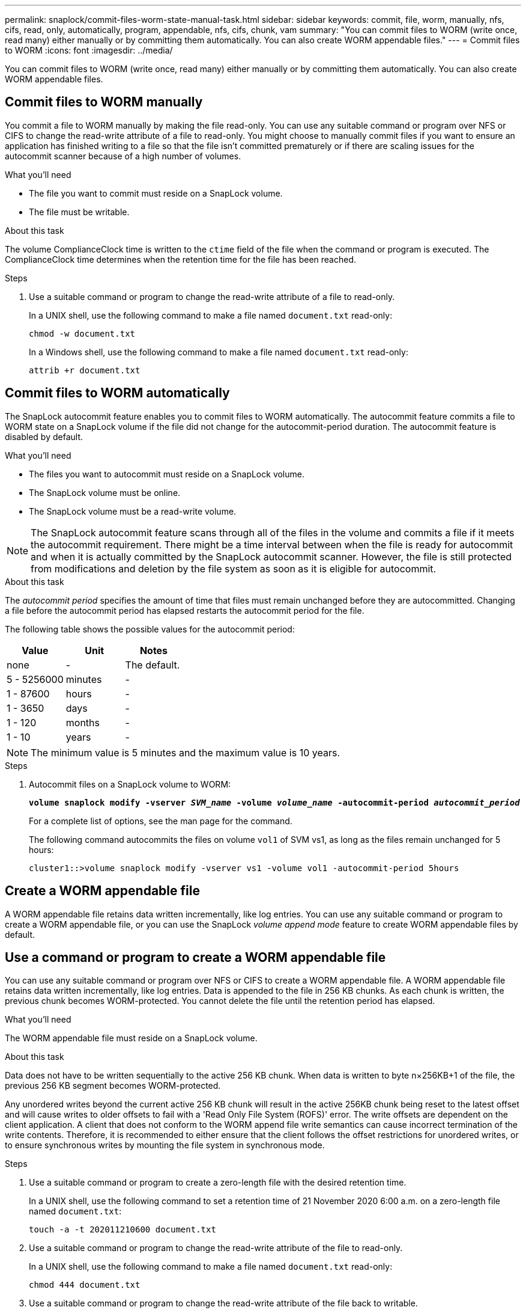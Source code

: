 ---
permalink: snaplock/commit-files-worm-state-manual-task.html
sidebar: sidebar
keywords: commit, file, worm, manually, nfs, cifs, read, only, automatically, program, appendable, nfs, cifs, chunk, vam
summary: "You can commit files to WORM (write once, read many) either manually or by committing them automatically. You can also create WORM appendable files."
---
= Commit files to WORM
:icons: font
:imagesdir: ../media/

[.lead]
You can commit files to WORM (write once, read many) either manually or by committing them automatically. You can also create WORM appendable files. 

== Commit files to WORM manually

You commit a file to WORM manually by making the file read-only. You can use any suitable command or program over NFS or CIFS to change the read-write attribute of a file to read-only. You might choose to manually commit files if you want to ensure an application has finished writing to a file so that the file isn't committed prematurely or if there are scaling issues for the autocommit scanner because of a high number of volumes.

.What you'll need
* The file you want to commit must reside on a SnapLock volume.
* The file must be writable.

.About this task

The volume ComplianceClock time is written to the `ctime` field of the file when the command or program is executed. The ComplianceClock time determines when the retention time for the file has been reached.

.Steps

. Use a suitable command or program to change the read-write attribute of a file to read-only.
+
In a UNIX shell, use the following command to make a file named `document.txt` read-only:
+
----
chmod -w document.txt
----
+
In a Windows shell, use the following command to make a file named `document.txt` read-only:
+
----
attrib +r document.txt
----

== Commit files to WORM automatically

The SnapLock autocommit feature enables you to commit files to WORM automatically. The autocommit feature commits a file to WORM state on a SnapLock volume if the file did not change for the autocommit-period 
duration. The autocommit feature is disabled by default.

.What you'll need

* The files you want to autocommit must reside on a SnapLock volume.
* The SnapLock volume must be online.
* The SnapLock volume must be a read-write volume.

[NOTE]
====
The SnapLock autocommit feature scans through all of the files in the volume and commits a file if it meets the autocommit requirement. There might be a time interval between when the file is ready for autocommit and when it is actually committed by the SnapLock autocommit scanner. However, the file is still protected from modifications and deletion by the file system as soon as it is eligible for autocommit.
====

.About this task

The _autocommit period_ specifies the amount of time that files must remain unchanged before they are autocommitted. Changing a file before the autocommit period has elapsed restarts the autocommit period for the file.

The following table shows the possible values for the autocommit period:

[options="header"]
|===
| Value| Unit| Notes
a|
none
a|
-
a|
The default.
a|
5 - 5256000
a|
minutes
a|
-
a|
1 - 87600
a|
hours
a|
-
a|
1 - 3650
a|
days
a|
-
a|
1 - 120
a|
months
a|
-
a|
1 - 10
a|
years
a|
-
|===

[NOTE]
====
The minimum value is 5 minutes and the maximum value is 10 years.
====

.Steps

. Autocommit files on a SnapLock volume to WORM:
+
`*volume snaplock modify -vserver _SVM_name_ -volume _volume_name_ -autocommit-period _autocommit_period_*`
+
For a complete list of options, see the man page for the command.
+
The following command autocommits the files on volume `vol1` of SVM vs1, as long as the files remain unchanged for 5 hours:
+
----
cluster1::>volume snaplock modify -vserver vs1 -volume vol1 -autocommit-period 5hours
----

== Create a WORM appendable file

A WORM appendable file retains data written incrementally, like log entries. You can use any suitable command or program to create a WORM appendable file, or you can use the SnapLock _volume append mode_ feature to create WORM appendable files by default.

== Use a command or program to create a WORM appendable file

You can use any suitable command or program over NFS or CIFS to create a WORM appendable file. A WORM appendable file retains data written incrementally, like log entries. Data is appended to the file in 256 KB chunks. As each chunk is written, the previous chunk becomes WORM-protected. You cannot delete the file until the retention period has elapsed.

.What you'll need

The WORM appendable file must reside on a SnapLock volume.

.About this task

Data does not have to be written sequentially to the active 256 KB chunk. When data is written to byte n×256KB+1 of the file, the previous 256 KB segment becomes WORM-protected.

Any unordered writes beyond the current active 256 KB chunk will result in the active 256KB chunk being reset to the latest offset and will cause writes to older offsets to fail with a 'Read Only File System (ROFS)' error. The write offsets are dependent on the client application. A client that does not conform to the WORM append file write semantics can cause incorrect termination of the write contents. Therefore, it is recommended to either ensure that the client follows the offset restrictions for unordered writes, or to ensure synchronous writes by mounting the file system in synchronous mode.

.Steps

. Use a suitable command or program to create a zero-length file with the desired retention time.
+
In a UNIX shell, use the following command to set a retention time of 21 November 2020 6:00 a.m. on a zero-length file named `document.txt`:
+
----
touch -a -t 202011210600 document.txt
----

. Use a suitable command or program to change the read-write attribute of the file to read-only.
+
In a UNIX shell, use the following command to make a file named `document.txt` read-only:
+
----
chmod 444 document.txt
----

. Use a suitable command or program to change the read-write attribute of the file back to writable.
+
[NOTE]
====
This step is not deemed a compliance risk because there is no data in the file.
====
+
In a UNIX shell, use the following command to make a file named `document.txt` writable:
+
----
chmod 777 document.txt
----

. Use a suitable command or program to start writing data to the file.
+
In a UNIX shell, use the following command to write data to `document.txt`:
+
----
echo test data >> document.txt
----
+
[NOTE]
====
Change the file permissions back to read-only when you no longer need to append data to the file.
====

== Use volume append mode to create WORM appendable files

Beginning with ONTAP 9.3, you can use the SnapLock _volume append mode_ (VAM) feature to create WORM appendable files by default. A WORM appendable file retains data written incrementally, like log entries. Data is appended to the file in 256 KB chunks. As each chunk is written, the previous chunk becomes WORM-protected. You cannot delete the file until the retention period has elapsed.

.What you'll need

* The WORM appendable file must reside on a SnapLock volume.
* The SnapLock volume must be unmounted and empty of snapshots and user-created files.

.About this task

Data does not have to be written sequentially to the active 256 KB chunk. When data is written to byte n×256KB+1 of the file, the previous 256 KB segment becomes WORM-protected.

If you specify an autocommit period for the volume, WORM appendable files that are not modified for a period greater than the autocommit period are committed to WORM.

[NOTE]
====
VAM is not supported on SnapLock audit log volumes.
====

.Steps

. Enable VAM:
+
`*volume snaplock modify -vserver _SVM_name_ -volume _volume_name_ -is-volume-append-mode-enabled true|false*`
+
For a complete list of options, see the man page for the command.
+
The following command enables VAM on volume `vol1` of SVM``vs1``:
+
----
cluster1::>volume snaplock modify -vserver vs1 -volume vol1 -is-volume-append-mode-enabled true
----

. Use a suitable command or program to create files with write permissions.
+
The files are WORM-appendable by default.

// 2024-Sept-4, ONTAPDOC-2235
// 09 DEC 2021, BURT 1430515
